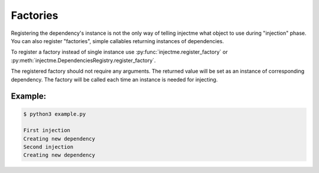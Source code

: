 Factories
=========

Registering the dependency's instance is not the only way of telling injectme
what object to use during "injection" phase. You can also register "factories",
simple callables returning instances of dependencies.

To register a factory instead of single instance use
:py:func:`injectme.register_factory` or :py:meth:`injectme.DependenciesRegistry.register_factory`.

The registered factory should not require any arguments. The returned value
will be set as an instance of corresponding dependency. The factory will be
called each time an instance is needed for injecting.

Example:
~~~~~~~~

.. code-block:: python
    :caption: example.py

    from injectme import inject, register_factory


    class Dependency:
        pass


    @inject
    class Example:
        dep: Dependency


    def dependency_factory():
        print("Creating new dependency")
        return Dependency()


    register_factory(Dependency, dependency_factory)

    print("First injection")
    Example()

    print("Second injection")
    Example()


.. code-block:: shell

    $ python3 example.py

    First injection
    Creating new dependency
    Second injection
    Creating new dependency
